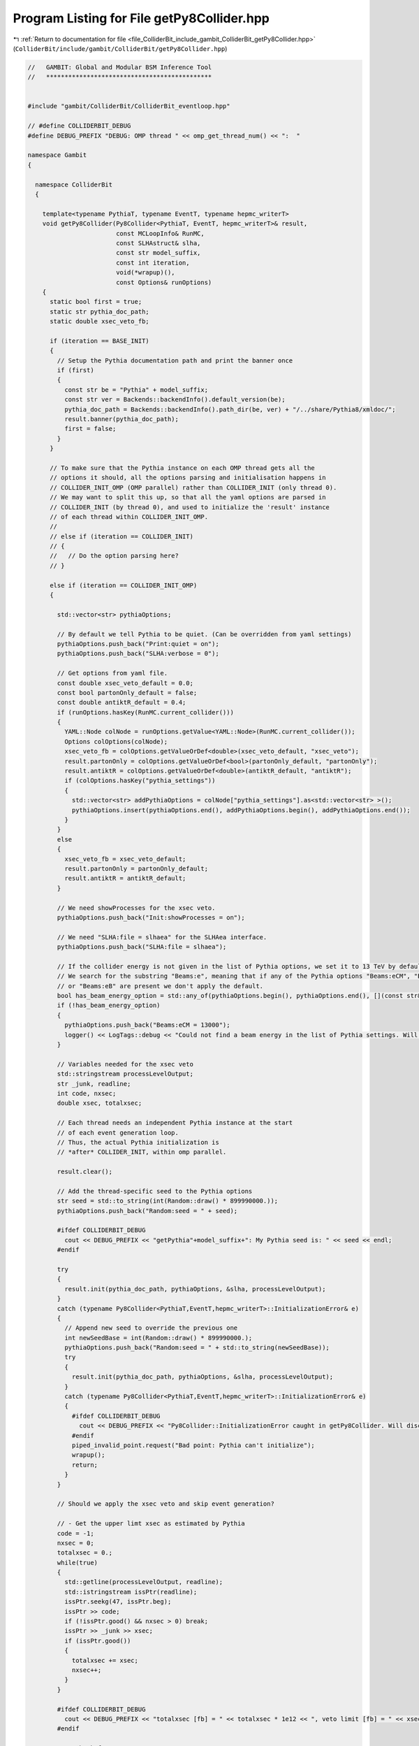 
.. _program_listing_file_ColliderBit_include_gambit_ColliderBit_getPy8Collider.hpp:

Program Listing for File getPy8Collider.hpp
===========================================

|exhale_lsh| :ref:`Return to documentation for file <file_ColliderBit_include_gambit_ColliderBit_getPy8Collider.hpp>` (``ColliderBit/include/gambit/ColliderBit/getPy8Collider.hpp``)

.. |exhale_lsh| unicode:: U+021B0 .. UPWARDS ARROW WITH TIP LEFTWARDS

.. code-block:: cpp

   //   GAMBIT: Global and Modular BSM Inference Tool
   //   *********************************************
   
   
   #include "gambit/ColliderBit/ColliderBit_eventloop.hpp"
   
   // #define COLLIDERBIT_DEBUG
   #define DEBUG_PREFIX "DEBUG: OMP thread " << omp_get_thread_num() << ":  "
   
   namespace Gambit
   {
   
     namespace ColliderBit
     {
   
       template<typename PythiaT, typename EventT, typename hepmc_writerT>
       void getPy8Collider(Py8Collider<PythiaT, EventT, hepmc_writerT>& result,
                           const MCLoopInfo& RunMC,
                           const SLHAstruct& slha,
                           const str model_suffix,
                           const int iteration,
                           void(*wrapup)(),
                           const Options& runOptions)
       {
         static bool first = true;
         static str pythia_doc_path;
         static double xsec_veto_fb;
   
         if (iteration == BASE_INIT)
         {
           // Setup the Pythia documentation path and print the banner once
           if (first)
           {
             const str be = "Pythia" + model_suffix;
             const str ver = Backends::backendInfo().default_version(be);
             pythia_doc_path = Backends::backendInfo().path_dir(be, ver) + "/../share/Pythia8/xmldoc/";
             result.banner(pythia_doc_path);
             first = false;
           }
         }
   
         // To make sure that the Pythia instance on each OMP thread gets all the
         // options it should, all the options parsing and initialisation happens in
         // COLLIDER_INIT_OMP (OMP parallel) rather than COLLIDER_INIT (only thread 0).
         // We may want to split this up, so that all the yaml options are parsed in
         // COLLIDER_INIT (by thread 0), and used to initialize the 'result' instance
         // of each thread within COLLIDER_INIT_OMP.
         //
         // else if (iteration == COLLIDER_INIT)
         // {
         //   // Do the option parsing here?
         // }
   
         else if (iteration == COLLIDER_INIT_OMP)
         {
   
           std::vector<str> pythiaOptions;
   
           // By default we tell Pythia to be quiet. (Can be overridden from yaml settings)
           pythiaOptions.push_back("Print:quiet = on");
           pythiaOptions.push_back("SLHA:verbose = 0");
   
           // Get options from yaml file.
           const double xsec_veto_default = 0.0;
           const bool partonOnly_default = false;
           const double antiktR_default = 0.4;
           if (runOptions.hasKey(RunMC.current_collider()))
           {
             YAML::Node colNode = runOptions.getValue<YAML::Node>(RunMC.current_collider());
             Options colOptions(colNode);
             xsec_veto_fb = colOptions.getValueOrDef<double>(xsec_veto_default, "xsec_veto");
             result.partonOnly = colOptions.getValueOrDef<bool>(partonOnly_default, "partonOnly");
             result.antiktR = colOptions.getValueOrDef<double>(antiktR_default, "antiktR");
             if (colOptions.hasKey("pythia_settings"))
             {
               std::vector<str> addPythiaOptions = colNode["pythia_settings"].as<std::vector<str> >();
               pythiaOptions.insert(pythiaOptions.end(), addPythiaOptions.begin(), addPythiaOptions.end());
             }
           }
           else
           {
             xsec_veto_fb = xsec_veto_default;
             result.partonOnly = partonOnly_default;
             result.antiktR = antiktR_default;
           }
   
           // We need showProcesses for the xsec veto.
           pythiaOptions.push_back("Init:showProcesses = on");
   
           // We need "SLHA:file = slhaea" for the SLHAea interface.
           pythiaOptions.push_back("SLHA:file = slhaea");
   
           // If the collider energy is not given in the list of Pythia options, we set it to 13 TeV by default.
           // We search for the substring "Beams:e", meaning that if any of the Pythia options "Beams:eCM", "Beams:eA" 
           // or "Beams:eB" are present we don't apply the default.
           bool has_beam_energy_option = std::any_of(pythiaOptions.begin(), pythiaOptions.end(), [](const str& s){ return s.find("Beams:e") != str::npos; });
           if (!has_beam_energy_option)
           {
             pythiaOptions.push_back("Beams:eCM = 13000");
             logger() << LogTags::debug << "Could not find a beam energy in the list of Pythia settings. Will add the setting 'Beams:eCM = 13000'." << EOM;
           }
   
           // Variables needed for the xsec veto
           std::stringstream processLevelOutput;
           str _junk, readline;
           int code, nxsec;
           double xsec, totalxsec;
   
           // Each thread needs an independent Pythia instance at the start
           // of each event generation loop.
           // Thus, the actual Pythia initialization is
           // *after* COLLIDER_INIT, within omp parallel.
   
           result.clear();
   
           // Add the thread-specific seed to the Pythia options
           str seed = std::to_string(int(Random::draw() * 899990000.));
           pythiaOptions.push_back("Random:seed = " + seed);
   
           #ifdef COLLIDERBIT_DEBUG
             cout << DEBUG_PREFIX << "getPythia"+model_suffix+": My Pythia seed is: " << seed << endl;
           #endif
   
           try
           {
             result.init(pythia_doc_path, pythiaOptions, &slha, processLevelOutput);
           }
           catch (typename Py8Collider<PythiaT,EventT,hepmc_writerT>::InitializationError& e)
           {
             // Append new seed to override the previous one
             int newSeedBase = int(Random::draw() * 899990000.);
             pythiaOptions.push_back("Random:seed = " + std::to_string(newSeedBase));
             try
             {
               result.init(pythia_doc_path, pythiaOptions, &slha, processLevelOutput);
             }
             catch (typename Py8Collider<PythiaT,EventT,hepmc_writerT>::InitializationError& e)
             {
               #ifdef COLLIDERBIT_DEBUG
                 cout << DEBUG_PREFIX << "Py8Collider::InitializationError caught in getPy8Collider. Will discard this point." << endl;
               #endif
               piped_invalid_point.request("Bad point: Pythia can't initialize");
               wrapup();
               return;
             }
           }
   
           // Should we apply the xsec veto and skip event generation?
   
           // - Get the upper limt xsec as estimated by Pythia
           code = -1;
           nxsec = 0;
           totalxsec = 0.;
           while(true)
           {
             std::getline(processLevelOutput, readline);
             std::istringstream issPtr(readline);
             issPtr.seekg(47, issPtr.beg);
             issPtr >> code;
             if (!issPtr.good() && nxsec > 0) break;
             issPtr >> _junk >> xsec;
             if (issPtr.good())
             {
               totalxsec += xsec;
               nxsec++;
             }
           }
   
           #ifdef COLLIDERBIT_DEBUG
             cout << DEBUG_PREFIX << "totalxsec [fb] = " << totalxsec * 1e12 << ", veto limit [fb] = " << xsec_veto_fb << endl;
           #endif
   
           // - Check for NaN xsec
           if (Utils::isnan(totalxsec))
           {
             #ifdef COLLIDERBIT_DEBUG
             cout << DEBUG_PREFIX << "Got NaN cross-section estimate from Pythia." << endl;
             #endif
             piped_invalid_point.request("Got NaN cross-section estimate from Pythia.");
             wrapup();
             return;
           }
   
           // - Wrap up loop if veto applies
           if (totalxsec * 1e12 < xsec_veto_fb)
           {
             #ifdef COLLIDERBIT_DEBUG
             cout << DEBUG_PREFIX << "Cross-section veto applies. Will now call Loop::wrapup() to skip event generation for this collider." << endl;
             #endif
             wrapup();
           } else {
   
             // Create a dummy event to make Pythia fill its internal list of process codes
             EventT dummy_pythia_event;
             try
             {
               result.nextEvent(dummy_pythia_event);
             }
             catch (typename Py8Collider<PythiaT,EventT,hepmc_writerT>::EventGenerationError& e)
             {
               // Try again...
               try
               {
                 result.nextEvent(dummy_pythia_event);
               }
               catch (typename Py8Collider<PythiaT,EventT,hepmc_writerT>::EventGenerationError& e)
               {
                 piped_invalid_point.request("Failed to generate dummy test event. Will invalidate point.");
   
                 #ifdef COLLIDERBIT_DEBUG
                   cout << DEBUG_PREFIX << "Failed to generate dummy test event during COLLIDER_INIT_OMP in getPy8Collider. Check the logs for event details." << endl;
                 #endif
                 #pragma omp critical (pythia_event_failure)
                 {
                   std::stringstream ss;
                   dummy_pythia_event.list(ss, 1);
                   logger() << LogTags::debug << "Failed to generate dummy test event during COLLIDER_INIT_OMP iteration in getPy8Collider. Pythia record for the event that failed:\n" << ss.str() << EOM;
                 }
               }
             }
   
           }
   
         }
   
       }
   
   
       // Get SLHAea object with spectrum and decays for Pythia -- SUSY version
       #define GET_SPECTRUM_AND_DECAYS_FOR_PYTHIA_SUSY(NAME, SPECTRUM)                           \
       void NAME(SLHAstruct& result)                                                             \
       {                                                                                         \
         using namespace Pipes::NAME;                                                            \
         static const int slha_version = runOptions->getValueOrDef<int>(2, "slha_version");      \
         static const bool write_summary_to_log =                                                \
          runOptions->getValueOrDef<bool>(false, "write_summary_to_log");                        \
                                                                                                 \
         if ((slha_version != 1) && (slha_version != 2))                                       \
         {                                                                                     \
           ColliderBit_error().raise(LOCAL_INFO,                                               \
             "The option 'slha_version' must be set to 1 or 2 (default).");                    \
         }                                                                                     \
         result.clear();                                                                       \
         /* Get decays */                                                                      \
         result = Dep::decay_rates->getSLHAea(slha_version, false, *Dep::SLHA_pseudonyms);     \
         /* Get spectrum */                                                                    \
         SLHAstruct slha_spectrum = Dep::SPECTRUM->getSLHAea(slha_version);                    \
         result.insert(result.begin(), slha_spectrum.begin(), slha_spectrum.end());            \
         /* Add MODSEL block if not found */                                                   \
         if(result.find("MODSEL") == result.end())                                             \
         {                                                                                     \
           SLHAea::Block block("MODSEL");                                                      \
           block.push_back("BLOCK MODSEL              # Model selection");                     \
           SLHAea::Line line;                                                                  \
           line << 1 << 0 << "# Tell Pythia that this is a SUSY model.";                       \
           block.push_back(line);                                                              \
           result.push_front(block);                                                           \
         }                                                                                     \
                                                                                               \
         if (write_summary_to_log)                                                             \
         {                                                                                     \
           std::stringstream SLHA_log_output;                                                  \
           SLHA_log_output << "SLHA" << slha_version << " input to Pythia:\n" << result.str()  \
            << "\n";                                                                           \
           logger() << SLHA_log_output.str() << EOM;                                           \
         }                                                                                     \
       }
   
   
       // Get SLHAea object with spectrum and decays for Pythia -- non-SUSY version
       #define GET_SPECTRUM_AND_DECAYS_FOR_PYTHIA_NONSUSY(NAME, SPECTRUM)                \
       void NAME(SLHAstruct& result)                                                     \
       {                                                                                 \
         using namespace Pipes::NAME;                                                    \
         result.clear();                                                                 \
         /* Get decays */                                                                \
         result = Dep::decay_rates->getSLHAea(2);                                        \
         /* Get spectrum */                                                              \
         SLHAstruct slha_spectrum = Dep::SPECTRUM->getSLHAea(2);                         \
         result.insert(result.begin(), slha_spectrum.begin(), slha_spectrum.end());      \
       }
   
   
       #ifdef EXCLUDE_HEPMC
         #define HEPMC_TYPE(PYTHIA_NS) void
       #else
         #define HEPMC_TYPE(PYTHIA_NS) PYTHIA_NS::Pythia8::GAMBIT_hepmc_writer
       #endif
   
       #define GET_SPECIFIC_PYTHIA(NAME, PYTHIA_NS, MODEL_EXTENSION)                     \
       void NAME(Py8Collider<PYTHIA_NS::Pythia8::Pythia,                                 \
                             PYTHIA_NS::Pythia8::Event,                                  \
                             HEPMC_TYPE(PYTHIA_NS)> &result)                             \
       {                                                                                 \
         using namespace Pipes::NAME;                                                    \
         static SLHAstruct slha;                                                         \
                                                                                         \
         if (*Loop::iteration == BASE_INIT)                                              \
         {                                                                               \
           /* SLHAea object constructed from dependencies on the spectrum and decays. */ \
           slha.clear();                                                                 \
           slha = *Dep::SpectrumAndDecaysForPythia;                                      \
         }                                                                               \
                                                                                         \
         getPy8Collider(result, *Dep::RunMC, slha, #MODEL_EXTENSION,                     \
           *Loop::iteration, Loop::wrapup, *runOptions);                                 \
       }
   
   
       #define GET_SPECIFIC_PYTHIA_SLHA(NAME, PYTHIA_NS, MODEL_EXTENSION)                \
       void NAME(Py8Collider<PYTHIA_NS::Pythia8::Pythia,                                 \
                             PYTHIA_NS::Pythia8::Event,                                  \
                             HEPMC_TYPE(PYTHIA_NS)> &result)                             \
       {                                                                                 \
         using namespace Pipes::NAME;                                                    \
         static SLHAstruct slha;                                                         \
                                                                                         \
         if (*Loop::iteration == COLLIDER_INIT)                                          \
         {                                                                               \
           const pair_str_SLHAstruct& filename_content_pair = *Dep::SLHAFileNameAndContent; \
           if (filename_content_pair.first.empty())                                      \
           {                                                                             \
             piped_invalid_point.request("Got empty SLHA filename. Will invalidate point."); \
           }                                                                             \
         }                                                                               \
                                                                                         \
         getPy8Collider(result, *Dep::RunMC, Dep::SLHAFileNameAndContent->second,        \
           #MODEL_EXTENSION, *Loop::iteration, Loop::wrapup, *runOptions);               \
       }
   
   
       #define GET_PYTHIA_AS_BASE_COLLIDER(NAME)           \
       void NAME(const BaseCollider* &result)              \
       {                                                   \
         result = &(*Pipes::NAME::Dep::HardScatteringSim); \
       }                                                   \
   
     }
   
   }
